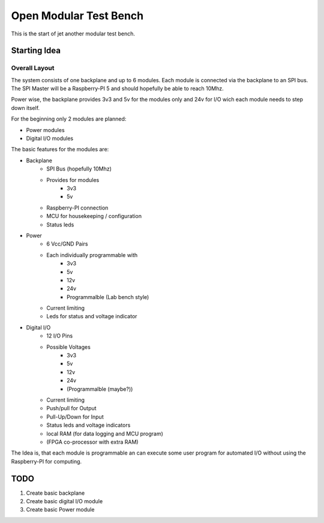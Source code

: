 Open Modular Test Bench
=======================

This is the start of jet another modular test bench.

Starting Idea
-------------

Overall Layout
~~~~~~~~~~~~~~

The system consists of one backplane and up to 6 modules.
Each module is connected via the backplane to an SPI bus.
The SPI Master will be a Raspberry-PI 5 and should hopefully be able to reach
10Mhz.

Power wise, the backplane provides 3v3 and 5v for the modules only and 24v for
I/O wich each module needs to step down itself.

.. image:: ./docs/images/Block_diagram.png


For the beginning only 2 modules are planned:

* Power modules
* Digital I/O modules


The basic features for the modules are:

* Backplane
    * SPI Bus (hopefully 10Mhz)
    * Provides for modules
        * 3v3
        * 5v 
    * Raspberry-PI connection
    * MCU for housekeeping / configuration
    * Status leds
* Power
    * 6 Vcc/GND Pairs
    * Each individually programmable with
        * 3v3
        * 5v 
        * 12v 
        * 24v
        * Programmalble (Lab bench style)
    * Current limiting
    * Leds for status and voltage indicator
* Digital I/O
    * 12 I/O Pins
    * Possible Voltages 
        * 3v3
        * 5v 
        * 12v 
        * 24v
        * (Programmalble (maybe?))
    * Current limiting
    * Push/pull for Output
    * Pull-Up/Down for Input
    * Status leds and voltage indicators
    * local RAM (for data logging and MCU program)
    * (FPGA co-processor with extra RAM)


The Idea is, that each module is programmable an can execute some user program
for automated I/O without using the Raspberry-PI for computing.

TODO
----

1. Create basic backplane
2. Create basic digital I/O module
3. Create basic Power module



